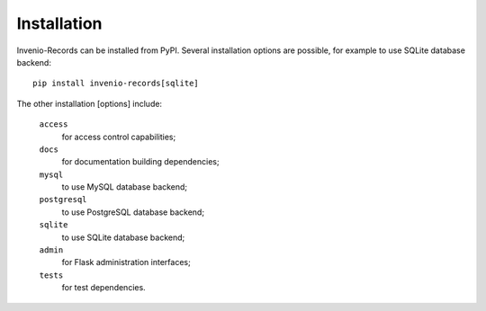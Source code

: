 ..
    This file is part of Invenio.
    Copyright (C) 2015-2018 CERN.

    Invenio is free software; you can redistribute it and/or modify it
    under the terms of the MIT License; see LICENSE file for more details.

Installation
============

Invenio-Records can be installed from PyPI. Several installation options are
possible, for example to use SQLite database backend::

  pip install invenio-records[sqlite]

The other installation [options] include:

  ``access``
      for access control capabilities;
  ``docs``
      for documentation building dependencies;
  ``mysql``
      to use MySQL database backend;
  ``postgresql``
      to use PostgreSQL database backend;
  ``sqlite``
      to use SQLite database backend;
  ``admin``
      for Flask administration interfaces;
  ``tests``
      for test dependencies.

